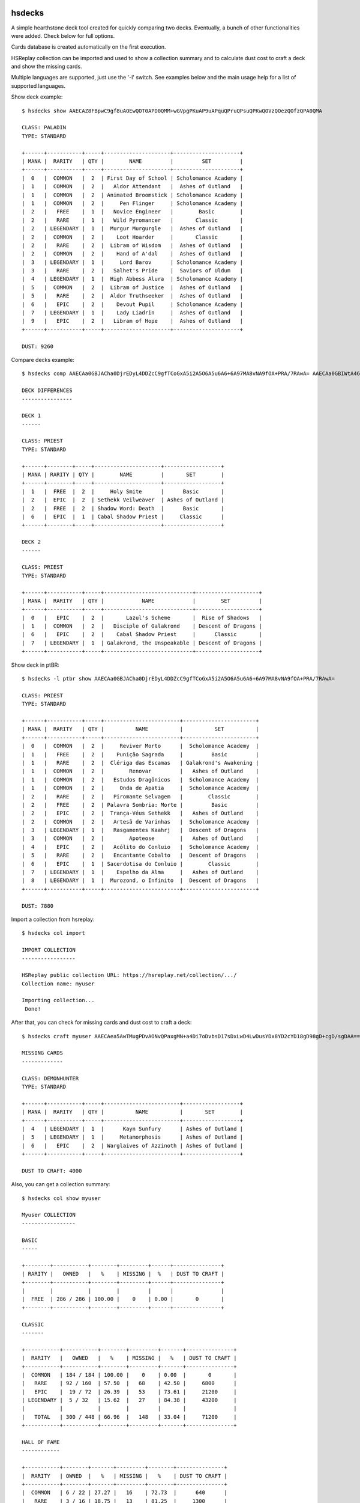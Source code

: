 |Version| |Downloads| |Black| |License|

hsdecks
=======

A simple hearthstone deck tool created for quickly comparing two decks. Eventually, a bunch
of other functionalities were added. Check below for full options.

Cards database is created automatically on the first execution.

HSReplay collection can be imported and used to show a collection summary and to calculate
dust cost to craft a deck and show the missing cards.

Multiple languages are supported, just use the '-l' switch. See examples below and the main usage
help for a list of supported languages.

Show deck example::

    $ hsdecks show AAECAZ8FBpwC9gf8uAOEwQOT0APD0QMM+wGVpgPKuAP9uAPquQPruQPsuQPKwQOVzQOezQOfzQPA0QMA

    CLASS: PALADIN
    TYPE: STANDARD

    +------+-----------+-----+---------------------+---------------------+
    | MANA |  RARITY   | QTY |        NAME         |         SET         |
    +------+-----------+-----+---------------------+---------------------+
    |  0   |  COMMON   |  2  | First Day of School | Scholomance Academy |
    |  1   |  COMMON   |  2  |   Aldor Attendant   |  Ashes of Outland   |
    |  1   |  COMMON   |  2  | Animated Broomstick | Scholomance Academy |
    |  1   |  COMMON   |  2  |     Pen Flinger     | Scholomance Academy |
    |  2   |   FREE    |  1  |   Novice Engineer   |        Basic        |
    |  2   |   RARE    |  1  |   Wild Pyromancer   |       Classic       |
    |  2   | LEGENDARY |  1  |  Murgur Murgurgle   |  Ashes of Outland   |
    |  2   |  COMMON   |  2  |    Loot Hoarder     |       Classic       |
    |  2   |   RARE    |  2  |  Libram of Wisdom   |  Ashes of Outland   |
    |  2   |  COMMON   |  2  |    Hand of A'dal    |  Ashes of Outland   |
    |  3   | LEGENDARY |  1  |     Lord Barov      | Scholomance Academy |
    |  3   |   RARE    |  2  |   Salhet's Pride    |  Saviors of Uldum   |
    |  4   | LEGENDARY |  1  |  High Abbess Alura  | Scholomance Academy |
    |  5   |  COMMON   |  2  |  Libram of Justice  |  Ashes of Outland   |
    |  5   |   RARE    |  2  |  Aldor Truthseeker  |  Ashes of Outland   |
    |  6   |   EPIC    |  2  |    Devout Pupil     | Scholomance Academy |
    |  7   | LEGENDARY |  1  |    Lady Liadrin     |  Ashes of Outland   |
    |  9   |   EPIC    |  2  |   Libram of Hope    |  Ashes of Outland   |
    +------+-----------+-----+---------------------+---------------------+

    DUST: 9260

Compare decks example::

    $ hsdecks comp AAECAa0GBJACha0DjrEDyL4DDZcC9gfTCoGxA5i2A5O6A5u6A6+6A97MA8vNA9fOA+PRA/7RAwA= AAECAa0GBIWtA46xA8i+A8jAAw2QAvYHsJED2qwDgbEDmLYDk7oDr7oD3swDy80D184D49ED/tEDAA==

    DECK DIFFERENCES
    ----------------

    DECK 1
    ------

    CLASS: PRIEST
    TYPE: STANDARD

    +------+--------+-----+---------------------+------------------+
    | MANA | RARITY | QTY |        NAME         |       SET        |
    +------+--------+-----+---------------------+------------------+
    |  1   |  FREE  |  2  |     Holy Smite      |      Basic       |
    |  2   |  EPIC  |  2  | Sethekk Veilweaver  | Ashes of Outland |
    |  2   |  FREE  |  2  | Shadow Word: Death  |      Basic       |
    |  6   |  EPIC  |  1  | Cabal Shadow Priest |     Classic      |
    +------+--------+-----+---------------------+------------------+

    DECK 2
    ------

    CLASS: PRIEST
    TYPE: STANDARD

    +------+-----------+-----+----------------------------+--------------------+
    | MANA |  RARITY   | QTY |            NAME            |        SET         |
    +------+-----------+-----+----------------------------+--------------------+
    |  0   |   EPIC    |  2  |       Lazul's Scheme       |  Rise of Shadows   |
    |  1   |  COMMON   |  2  |   Disciple of Galakrond    | Descent of Dragons |
    |  6   |   EPIC    |  2  |    Cabal Shadow Priest     |      Classic       |
    |  7   | LEGENDARY |  1  | Galakrond, the Unspeakable | Descent of Dragons |
    +------+-----------+-----+----------------------------+--------------------+

Show deck in ptBR::

    $ hsdecks -l ptbr show AAECAa0GBJACha0DjrEDyL4DDZcC9gfTCoGxA5i2A5O6A5u6A6+6A97MA8vNA9fOA+PRA/7RAwA=

    CLASS: PRIEST
    TYPE: STANDARD

    +------+-----------+-----+------------------------+-----------------------+
    | MANA |  RARITY   | QTY |          NAME          |          SET          |
    +------+-----------+-----+------------------------+-----------------------+
    |  0   |  COMMON   |  2  |     Reviver Morto      |  Scholomance Academy  |
    |  1   |   FREE    |  2  |    Punição Sagrada     |         Basic         |
    |  1   |   RARE    |  2  |  Clériga das Escamas   | Galakrond's Awakening |
    |  1   |  COMMON   |  2  |        Renovar         |   Ashes of Outland    |
    |  1   |  COMMON   |  2  |   Estudos Dragônicos   |  Scholomance Academy  |
    |  1   |  COMMON   |  2  |     Onda de Apatia     |  Scholomance Academy  |
    |  2   |   RARE    |  2  |   Piromante Selvagem   |        Classic        |
    |  2   |   FREE    |  2  | Palavra Sombria: Morte |         Basic         |
    |  2   |   EPIC    |  2  |  Trança-Véus Sethekk   |   Ashes of Outland    |
    |  2   |  COMMON   |  2  |   Artesã de Varinhas   |  Scholomance Academy  |
    |  3   | LEGENDARY |  1  |   Rasgamentes Kaahrj   |  Descent of Dragons   |
    |  3   |  COMMON   |  2  |        Apoteose        |   Ashes of Outland    |
    |  4   |   EPIC    |  2  |   Acólito do Conluio   |  Scholomance Academy  |
    |  5   |   RARE    |  2  |   Encantante Cobalto   |  Descent of Dragons   |
    |  6   |   EPIC    |  1  | Sacerdotisa do Conluio |        Classic        |
    |  7   | LEGENDARY |  1  |    Espelho da Alma     |   Ashes of Outland    |
    |  8   | LEGENDARY |  1  |  Murozond, o Infinito  |  Descent of Dragons   |
    +------+-----------+-----+------------------------+-----------------------+

    DUST: 7880

Import a collection from hsreplay::

    $ hsdecks col import

    IMPORT COLLECTION
    -----------------

    HSReplay public collection URL: https://hsreplay.net/collection/.../
    Collection name: myuser

    Importing collection...
     Done!

After that, you can check for missing cards and dust cost to craft a deck::

    $ hsdecks craft myuser AAECAea5AwTMugPDvAONvQPaxgMN+a4Di7oDvbsD17sDxLwD4LwDusYDx8YD2cYD18gD98gD+cgD/sgDAA==

    MISSING CARDS
    -------------

    CLASS: DEMONHUNTER
    TYPE: STANDARD

    +------+-----------+-----+------------------------+------------------+
    | MANA |  RARITY   | QTY |          NAME          |       SET        |
    +------+-----------+-----+------------------------+------------------+
    |  4   | LEGENDARY |  1  |      Kayn Sunfury      | Ashes of Outland |
    |  5   | LEGENDARY |  1  |     Metamorphosis      | Ashes of Outland |
    |  6   |   EPIC    |  2  | Warglaives of Azzinoth | Ashes of Outland |
    +------+-----------+-----+------------------------+------------------+

    DUST TO CRAFT: 4000

Also, you can get a collection summary::

    $ hsdecks col show myuser

    Myuser COLLECTION
    -----------------

    BASIC
    -----

    +--------+-----------+--------+---------+------+---------------+
    | RARITY |   OWNED   |   %    | MISSING |  %   | DUST TO CRAFT |
    +--------+-----------+--------+---------+------+---------------+
    |        |           |        |         |      |               |
    |  FREE  | 286 / 286 | 100.00 |    0    | 0.00 |       0       |
    +--------+-----------+--------+---------+------+---------------+

    CLASSIC
    -------

    +-----------+-----------+--------+---------+-------+---------------+
    |  RARITY   |   OWNED   |   %    | MISSING |   %   | DUST TO CRAFT |
    +-----------+-----------+--------+---------+-------+---------------+
    |  COMMON   | 184 / 184 | 100.00 |    0    | 0.00  |       0       |
    |   RARE    | 92 / 160  | 57.50  |   68    | 42.50 |     6800      |
    |   EPIC    |  19 / 72  | 26.39  |   53    | 73.61 |     21200     |
    | LEGENDARY |  5 / 32   | 15.62  |   27    | 84.38 |     43200     |
    |           |           |        |         |       |               |
    |   TOTAL   | 300 / 448 | 66.96  |   148   | 33.04 |     71200     |
    +-----------+-----------+--------+---------+-------+---------------+

    HALL OF FAME
    ------------

    +-----------+--------+-------+---------+--------+---------------+
    |  RARITY   | OWNED  |   %   | MISSING |   %    | DUST TO CRAFT |
    +-----------+--------+-------+---------+--------+---------------+
    |  COMMON   | 6 / 22 | 27.27 |   16    | 72.73  |      640      |
    |   RARE    | 3 / 16 | 18.75 |   13    | 81.25  |     1300      |
    |   EPIC    | 0 / 14 | 0.00  |   14    | 100.00 |     5600      |
    | LEGENDARY | 0 / 9  | 0.00  |    9    | 100.00 |     14400     |
    |           |        |       |         |        |               |
    |   TOTAL   | 9 / 61 | 14.75 |   52    | 85.25  |     21940     |
    +-----------+--------+-------+---------+--------+---------------+

    RISE OF SHADOWS
    ---------------

    +-----------+-----------+--------+---------+-------+---------------+
    |  RARITY   |   OWNED   |   %    | MISSING |   %   | DUST TO CRAFT |
    +-----------+-----------+--------+---------+-------+---------------+
    |  COMMON   |  98 / 98  | 100.00 |    0    | 0.00  |       0       |
    |   RARE    |  50 / 74  | 67.57  |   24    | 32.43 |     2400      |
    |   EPIC    |  12 / 52  | 23.08  |   40    | 76.92 |     16000     |
    | LEGENDARY |  6 / 24   | 25.00  |   18    | 75.00 |     28800     |
    |           |           |        |         |       |               |
    |   TOTAL   | 166 / 248 | 66.94  |   82    | 33.06 |     47200     |
    +-----------+-----------+--------+---------+-------+---------------+

    SAVIORS OF ULDUM
    ----------------

    +-----------+-----------+-------+---------+-------+---------------+
    |  RARITY   |   OWNED   |   %   | MISSING |   %   | DUST TO CRAFT |
    +-----------+-----------+-------+---------+-------+---------------+
    |  COMMON   |  93 / 98  | 94.90 |    5    | 5.10  |      200      |
    |   RARE    |  53 / 72  | 73.61 |   19    | 26.39 |     1900      |
    |   EPIC    |  12 / 54  | 22.22 |   42    | 77.78 |     16800     |
    | LEGENDARY |  4 / 23   | 17.39 |   19    | 82.61 |     30400     |
    |           |           |       |         |       |               |
    |   TOTAL   | 162 / 247 | 65.59 |   85    | 34.41 |     49300     |
    +-----------+-----------+-------+---------+-------+---------------+

    DESCENT OF DRAGONS
    ------------------

    +-----------+-----------+--------+---------+-------+---------------+
    |  RARITY   |   OWNED   |   %    | MISSING |   %   | DUST TO CRAFT |
    +-----------+-----------+--------+---------+-------+---------------+
    |  COMMON   |  98 / 98  | 100.00 |    0    | 0.00  |       0       |
    |   RARE    |  64 / 72  | 88.89  |    8    | 11.11 |      800      |
    |   EPIC    |  21 / 54  | 38.89  |   33    | 61.11 |     13200     |
    | LEGENDARY |  14 / 28  | 50.00  |   14    | 50.00 |     22400     |
    |           |           |        |         |       |               |
    |   TOTAL   | 197 / 252 | 78.17  |   55    | 21.83 |     36400     |
    +-----------+-----------+--------+---------+-------+---------------+

    ASHES OF OUTLAND
    ----------------

    +-----------+-----------+--------+---------+-------+---------------+
    |  RARITY   |   OWNED   |   %    | MISSING |   %   | DUST TO CRAFT |
    +-----------+-----------+--------+---------+-------+---------------+
    |  COMMON   | 104 / 104 | 100.00 |    0    | 0.00  |       0       |
    |   RARE    |  70 / 70  | 100.00 |    0    | 0.00  |       0       |
    |   EPIC    |  14 / 46  | 30.43  |   32    | 69.57 |     12800     |
    | LEGENDARY |  8 / 25   | 32.00  |   17    | 68.00 |     27200     |
    |           |           |        |         |       |               |
    |   TOTAL   | 196 / 245 | 80.00  |   49    | 20.00 |     40000     |
    +-----------+-----------+--------+---------+-------+---------------+

    DEMON HUNTER INITIATE
    ---------------------

    +-----------+---------+--------+---------+------+---------------+
    |  RARITY   |  OWNED  |   %    | MISSING |  %   | DUST TO CRAFT |
    +-----------+---------+--------+---------+------+---------------+
    |  COMMON   | 16 / 16 | 100.00 |    0    | 0.00 |       0       |
    |   RARE    | 12 / 12 | 100.00 |    0    | 0.00 |       0       |
    |   EPIC    |  8 / 8  | 100.00 |    0    | 0.00 |       0       |
    | LEGENDARY |  2 / 2  | 100.00 |    0    | 0.00 |       0       |
    |           |         |        |         |      |               |
    |   TOTAL   | 38 / 38 | 100.00 |    0    | 0.00 |       0       |
    +-----------+---------+--------+---------+------+---------------+

It is possible to add multiple collections. To see collections help::

    $ hsdecks col -h

    usage: hsdecks col [-h] {import,show,list,delete} [collection]

    positional arguments:
      {import,show,list,delete}
                            import - import hearthstone collection from hsreplay;
                            show - show collection summary;
                            list - list imported collections;
                            delete - delete a collection from database;
      collection            collection name, only used for show and delete actions

    optional arguments:
      -h, --help            show this help message and exit

Similarly, a few database operations are available::

    $ hsdecks db -h

    usage: hsdecks db [-h] {update,recreate,clear}

    positional arguments:
      {update,recreate,clear}
                            update - check online for cards definitions
                            and update database if needed;
                            recreate - download cards definitions and recreate
                            database;
                            clear - clear database, removing all cards definitions
                            and collections;

      optional arguments:
        -h, --help            show this help message and exit

The db update is particularly useful when a new expansion comes out.

Like col and db, the show, comp, and craft commands have a simple dedicated help page.

Notes
=====

- Works on Python 3
- Tested on Linux and Windows but should work on all platforms


Install
=======

Install using pip::

    pip install hsdecks


Usage
=====

::

    usage: hsdecks [-h] [-l LANG] [-v] {show,comp,col,craft,db} ...

    hearthstone deck tool

    optional arguments:
      -h, --help            show this help message and exit
      -l LANG, --lang LANG  language of the card name: deDE, enUS, esES, esMX,
                            frFR, itIT, jaJP, koKR, plPL, ptBR, ruRU, thTH, zhCN
                            or zhTW (default: enUS)
      -v, --version         show program's version number and exit

    commands:
      {show,comp,col,craft,db}
        show                Show deck
        comp                Compare decks
        col                 Collection operations
        craft               Show cost to craft deck and missing cards
        db                  Database operations


Thanks to
=========

- `HearthSim <https://hearthsim.info/>`_ `python-hearthstone <https://github.com/HearthSim/python-hearthstone>`_ for the deckstring parser code
- `HearthstoneJSON <https://hearthstonejson.com/>`_ for the cards definitions


.. |Black| image:: https://img.shields.io/badge/code%20style-black-000000.svg
    :target: https://github.com/psf/black

.. |Version| image:: https://badge.fury.io/py/hsdecks.svg
    :target: https://pypi.org/project/hsdecks/

.. |Downloads| image:: https://pepy.tech/badge/hsdecks
     :target: https://pepy.tech/project/hsdecks

.. |License| image:: https://img.shields.io/pypi/l/hsdecks.svg
    :target: https://github.com/pdrb/hsdecks/blob/master/LICENSE
